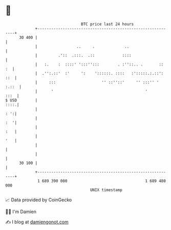 * 👋

#+begin_example
                                    BTC price last 24 hours                    
                +------------------------------------------------------------+ 
         30 400 |                                                            | 
                |                 ..     .             ..                    | 
                |         .'::  .:::.  .::            ::::                   | 
                |   :.    :  ::::' ':::'':::        . :''::.. .       ::  :  | 
                |  .'':.::'  :'     ':    '::::::. ::::   :':::::.:.::': ::  | 
                |     :::                    '' ::''::'     '' :::'' ' :.::  | 
                |      '                                        '       :::  | 
   $ USD        |                                                       ::::.| 
                |                                                        : ':| 
                |                                                        :  '| 
                |                                                        :   | 
                |                                                        '   | 
                |                                                            | 
                |                                                            | 
         30 100 |                                                            | 
                +------------------------------------------------------------+ 
                 1 689 390 000                                  1 689 480 000  
                                        UNIX timestamp                         
#+end_example
📈 Data provided by CoinGecko

🧑‍💻 I'm Damien

✍️ I blog at [[https://www.damiengonot.com][damiengonot.com]]
